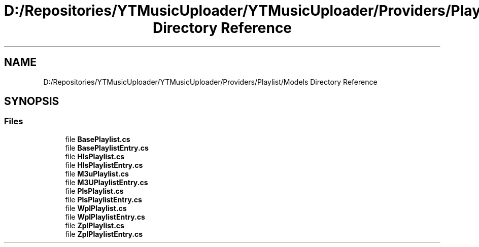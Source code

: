 .TH "D:/Repositories/YTMusicUploader/YTMusicUploader/Providers/Playlist/Models Directory Reference" 3 "Thu Dec 31 2020" "YT Music Uploader" \" -*- nroff -*-
.ad l
.nh
.SH NAME
D:/Repositories/YTMusicUploader/YTMusicUploader/Providers/Playlist/Models Directory Reference
.SH SYNOPSIS
.br
.PP
.SS "Files"

.in +1c
.ti -1c
.RI "file \fBBasePlaylist\&.cs\fP"
.br
.ti -1c
.RI "file \fBBasePlaylistEntry\&.cs\fP"
.br
.ti -1c
.RI "file \fBHlsPlaylist\&.cs\fP"
.br
.ti -1c
.RI "file \fBHlsPlaylistEntry\&.cs\fP"
.br
.ti -1c
.RI "file \fBM3uPlaylist\&.cs\fP"
.br
.ti -1c
.RI "file \fBM3UPlaylistEntry\&.cs\fP"
.br
.ti -1c
.RI "file \fBPlsPlaylist\&.cs\fP"
.br
.ti -1c
.RI "file \fBPlsPlaylistEntry\&.cs\fP"
.br
.ti -1c
.RI "file \fBWplPlaylist\&.cs\fP"
.br
.ti -1c
.RI "file \fBWplPlaylistEntry\&.cs\fP"
.br
.ti -1c
.RI "file \fBZplPlaylist\&.cs\fP"
.br
.ti -1c
.RI "file \fBZplPlaylistEntry\&.cs\fP"
.br
.in -1c

